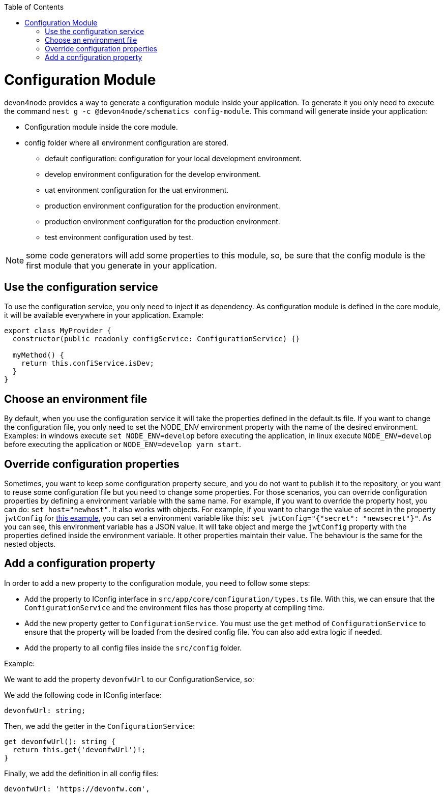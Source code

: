 :toc: macro

ifdef::env-github[]
:tip-caption: :bulb:
:note-caption: :information_source:
:important-caption: :heavy_exclamation_mark:
:caution-caption: :fire:
:warning-caption: :warning:
endif::[]

toc::[]
:idprefix:
:idseparator: -
:reproducible:
:source-highlighter: rouge
:listing-caption: Listing

= Configuration Module

devon4node provides a way to generate a configuration module inside your application. To generate it you only need to execute the command `nest g -c @devon4node/schematics config-module`. This command will generate inside your application:

* Configuration module inside the core module.
* config folder where all environment configuration are stored.
** default configuration: configuration for your local development environment.
** develop environment configuration for the develop environment.
** uat environment configuration for the uat environment.
** production environment configuration for the production environment.
** production environment configuration for the production environment.
** test environment configuration used by test.

NOTE: some code generators will add some properties to this module, so, be sure that the config module is the first module that you generate in your application.

== Use the configuration service

To use the configuration service, you only need to inject it as dependency. As configuration module is defined in the core module, it will be available everywhere in your application. Example:

[source,typescript]
----
export class MyProvider {
  constructor(public readonly configService: ConfigurationService) {}

  myMethod() {
    return this.confiService.isDev;
  }
}
----

== Choose an environment file

By default, when you use the configuration service it will take the properties defined in the default.ts file. If you want to change the configuration file, you only need to set the NODE_ENV environment property with the name of the desired environment. Examples: in windows execute `set NODE_ENV=develop` before executing the application, in linux execute `NODE_ENV=develop` before executing the application or `NODE_ENV=develop yarn start`.

== Override configuration properties

Sometimes, you want to keep some configuration property secure, and you do not want to publish it to the repository, or you want to reuse some configuration file but you need to change some properties. For those scenarios, you can override configuration properties by defining a environment variable with the same name. For example, if you want to override the property host, you can do: `set host="newhost"`. It also works with objects. For example, if you want to change the value of secret in the property `jwtConfig` for link:https://github.com/devonfw/devon4node/blob/develop/samples/employee/src/config/develop.ts[this example], you can set a environment variable like this: `set jwtConfig="{"secret": "newsecret"}"`. As you can see, this environment variable has a JSON value. It will take object and merge the `jwtConfig` property with the properties defined inside the environment variable. It other properties maintain their value. The behaviour is the same for the nested objects.

== Add a configuration property

In order to add a new property to the configuration module, you need to follow some steps:

- Add the property to IConfig interface in `src/app/core/configuration/types.ts` file. With this, we can ensure that the `ConfigurationService` and the environment files has those property at compiling time.
- Add the new property getter to `ConfigurationService`. You must use the `get` method of `ConfigurationService` to ensure that the property will be loaded from the desired config file. You can also add extra logic if needed.
- Add the property to all config files inside the `src/config` folder.

Example:

We want to add the property `devonfwUrl` to our ConfigurationService, so:

We add the following code in IConfig interface:

[source,typescript]
----
devonfwUrl: string;
----

Then, we add the getter in the `ConfigurationService`:

[source,typescript]
----
get devonfwUrl(): string {
  return this.get('devonfwUrl')!;
}
----

Finally, we add the definition in all config files:

[source,typescript]
----
devonfwUrl: 'https://devonfw.com',
----


